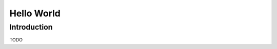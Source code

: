 .. highlight:: c++

.. default-domain:: cpp

.. _chapter-helloworld_tutorial:

========================
Hello World
========================

Introduction
============

TODO
